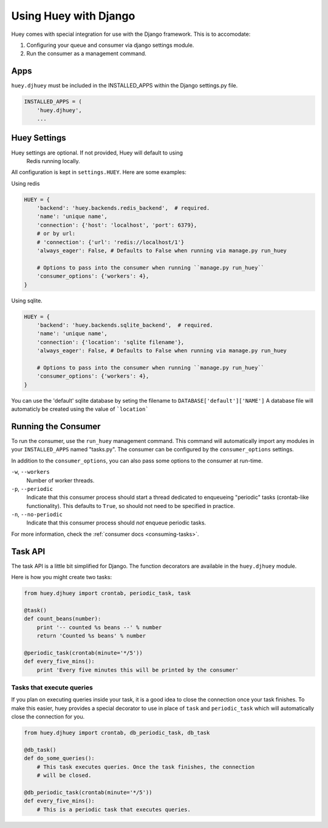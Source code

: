 .. _django:

Using Huey with Django
======================

Huey comes with special integration for use with the Django framework.  This is
to accomodate:

1. Configuring your queue and consumer via django settings module.
2. Run the consumer as a management command.

Apps
----

``huey.djhuey`` must be included in the INSTALLED_APPS within the Django settings.py file.

.. code-block:: python

    INSTALLED_APPS = (
        'huey.djhuey',
        ...

Huey Settings
-------------

.. note::
Huey settings are optional.  If not provided, Huey will default to using
    Redis running locally.

All configuration is kept in ``settings.HUEY``.  Here are some examples:

Using redis

.. code-block:: python

    HUEY = {
        'backend': 'huey.backends.redis_backend',  # required.
        'name': 'unique name',
        'connection': {'host': 'localhost', 'port': 6379},
        # or by url:
        # 'connection': {'url': 'redis://localhost/1'}
        'always_eager': False, # Defaults to False when running via manage.py run_huey

        # Options to pass into the consumer when running ``manage.py run_huey``
        'consumer_options': {'workers': 4},
    }

Using sqlite.

.. code-block:: python

    HUEY = {
        'backend': 'huey.backends.sqlite_backend',  # required.
        'name': 'unique name',
        'connection': {'location': 'sqlite filename'},
        'always_eager': False, # Defaults to False when running via manage.py run_huey
    
        # Options to pass into the consumer when running ``manage.py run_huey``
        'consumer_options': {'workers': 4},
    }

You can use the 'default' sqlite database by seting the filename to ``DATABASE['default']['NAME']``
A database file will automaticly be created using the value of ```location```
    
Running the Consumer
--------------------

To run the consumer, use the ``run_huey`` management command.  This command
will automatically import any modules in your ``INSTALLED_APPS`` named
"tasks.py".  The consumer can be configured by the ``consumer_options``
settings.

In addition to the ``consumer_options``, you can also pass some options to the
consumer at run-time.

``-w``, ``--workers``
    Number of worker threads.

``-p``, ``--periodic``
    Indicate that this consumer process should start a thread dedicated to
    enqueueing "periodic" tasks (crontab-like functionality).  This defaults
    to ``True``, so should not need to be specified in practice.

``-n``, ``--no-periodic``
    Indicate that this consumer process should *not* enqueue periodic tasks.

For more information, check the :ref:`consumer docs <consuming-tasks>`.

Task API
--------

The task API is a little bit simplified for Django.  The function decorators
are available in the ``huey.djhuey`` module.

Here is how you might create two tasks:

.. code-block:: python

    from huey.djhuey import crontab, periodic_task, task

    @task()
    def count_beans(number):
        print '-- counted %s beans --' % number
        return 'Counted %s beans' % number

    @periodic_task(crontab(minute='*/5'))
    def every_five_mins():
        print 'Every five minutes this will be printed by the consumer'

Tasks that execute queries
^^^^^^^^^^^^^^^^^^^^^^^^^^

If you plan on executing queries inside your task, it is a good idea to close
the connection once your task finishes.  To make this easier, huey provides a
special decorator to use in place of ``task`` and ``periodic_task`` which will
automatically close the connection for you.

.. code-block:: python

    from huey.djhuey import crontab, db_periodic_task, db_task

    @db_task()
    def do_some_queries():
        # This task executes queries. Once the task finishes, the connection
        # will be closed.

    @db_periodic_task(crontab(minute='*/5'))
    def every_five_mins():
        # This is a periodic task that executes queries.
